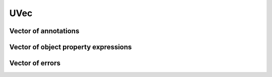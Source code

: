 ====
UVec
====

.. doxygenstruct:: UVec

Vector of annotations
=====================

.. doxygenstruct:: CowlAnnotationVec

Vector of object property expressions
=====================================

.. doxygenstruct:: CowlObjPropExpVec

Vector of errors
================

.. doxygenstruct:: Vector_CowlError
